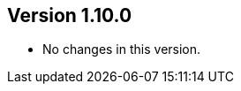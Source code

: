 //
//
//
ifndef::jqa-in-manual[== Version 1.10.0]
ifdef::jqa-in-manual[== Maven 3 Plugin 1.10.0]

* No changes in this version.

